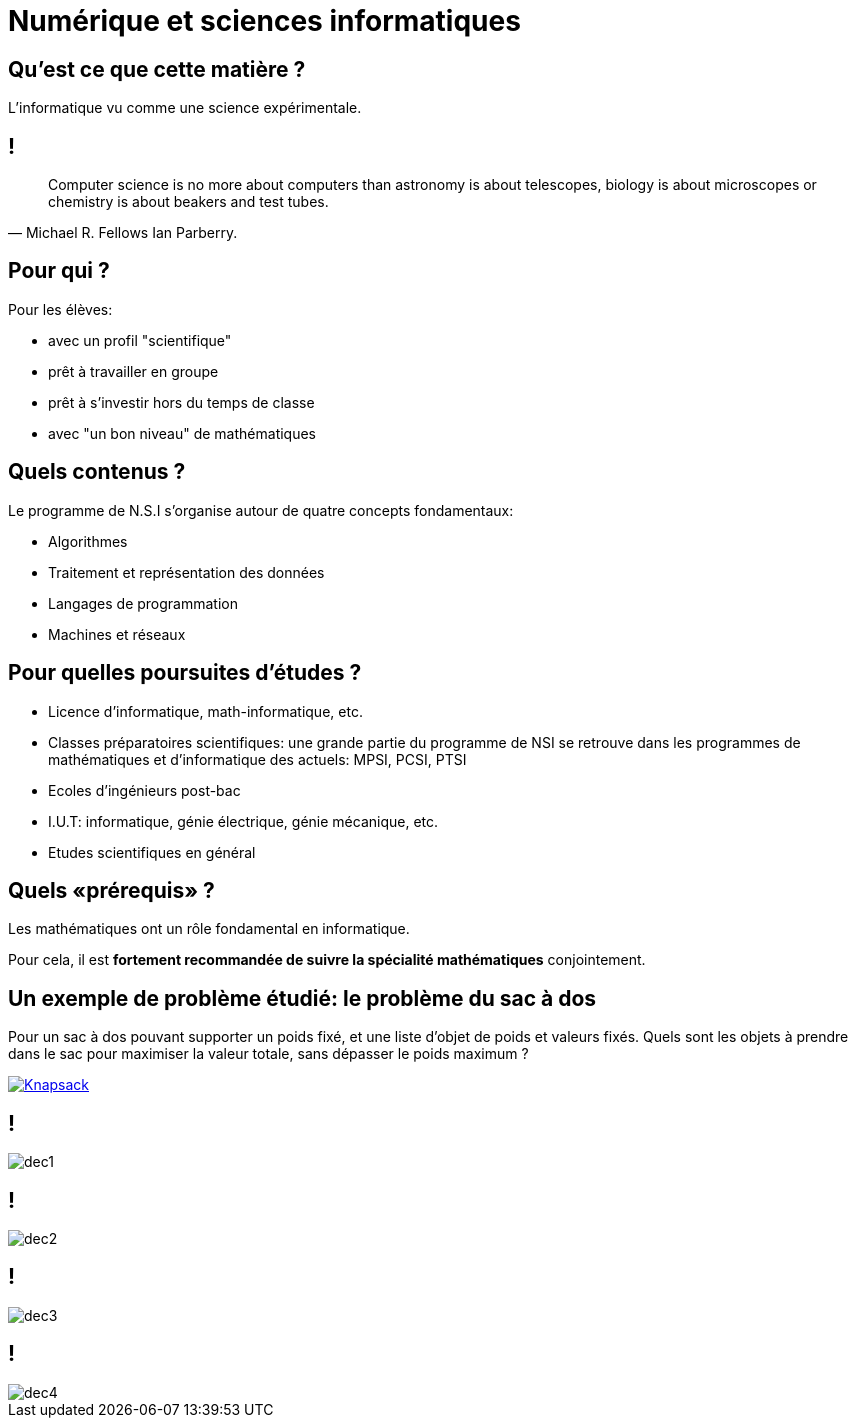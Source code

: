 :backend: revealjs
:revealjs_theme: moon
:stem: latexmath
:revealjs_autoSlide: 10000
:revealjs_loop: true

= Numérique et sciences informatiques

== Qu'est ce que cette matière ?

L'informatique vu comme une science expérimentale.

== !

[quote, Michael R. Fellows Ian Parberry.]
____
Computer science is no more about computers than astronomy is about telescopes,
biology is about microscopes or chemistry is about beakers and test tubes.
____

== Pour qui ?

Pour les élèves:

* avec un profil "scientifique"
* prêt à travailler en groupe
* prêt à s'investir hors du temps de classe
* avec "un bon niveau" de mathématiques

== Quels contenus ?

Le programme de N.S.I s'organise autour de quatre concepts fondamentaux:

* Algorithmes
* Traitement et représentation des données
* Langages de programmation
* Machines et réseaux

== Pour quelles poursuites d'études ?

* Licence d'informatique, math-informatique, etc.
* Classes préparatoires scientifiques: une grande partie du programme de NSI
se retrouve dans les programmes de mathématiques et d'informatique des actuels: MPSI, PCSI, PTSI
* Ecoles d'ingénieurs post-bac
* I.U.T: informatique, génie électrique, génie mécanique, etc.
* Etudes scientifiques en général

== Quels &laquo;prérequis&raquo; ?

Les mathématiques ont un rôle fondamental en informatique.

Pour cela, il est *fortement recommandée de suivre la spécialité mathématiques* conjointement.

== Un exemple de problème étudié: le problème du sac à dos

Pour un sac à dos pouvant supporter un poids fixé, et
une liste d'objet de poids et valeurs fixés. Quels sont les objets à prendre dans le
sac pour maximiser la valeur totale, sans dépasser le poids maximum ?

[#img-knapsack]
[link=https://commons.wikimedia.org/wiki/File:Knapsack.svg]
image::https://upload.wikimedia.org/wikipedia/commons/thumb/f/fd/Knapsack.svg/277px-Knapsack.svg.png[Knapsack]

== !

image::assets/decouvrir/dec1.png[size=cover]

== !

image::assets/decouvrir/dec2.png[size=cover]

== !

image::assets/decouvrir/dec3.png[size=cover]

== !

image::assets/decouvrir/dec4.png[size=cover]
